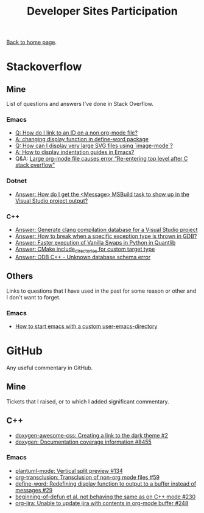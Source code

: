 #+title: Developer Sites Participation
#+author: Marco Craveiro
#+options: num:nil author:nil toc:nil
#+bind: org-html-validation-link nil
#+HTML_HEAD: <link rel="stylesheet" href="css/tufte.css" type="text/css" />

[[file:../index.org][Back to home page]].

* Stackoverflow

** Mine

 List of questions and answers I've done in Stack Overflow.

*** Emacs

- [[https://emacs.stackexchange.com/questions/63391/how-do-i-link-to-an-id-on-a-non-org-mode-file][Q: How do I link to an ID on a non org-mode file?]]
- [[https://emacs.stackexchange.com/questions/45490/changing-display-function-in-define-word-package/63637#63637][A: changing display function in define-word package]]
- [[https://emacs.stackexchange.com/questions/63350/how-can-i-display-very-large-svg-files-using-image-mode/63373#63373][Q: How can I display very large SVG files using `image-mode`?]]
- [[https://stackoverflow.com/questions/1587972/how-to-display-indentation-guides-in-emacs/56144459#56144459][A: How to display indentation guides in Emacs?]]
- Q&A: [[https://emacs.stackexchange.com/questions/63886/large-org-mode-file-causes-error-re-entering-top-level-after-c-stack-overflow][Large org-mode file causes error “Re-entering top level after C stack overflow”]]

*** Dotnet

 - [[https://stackoverflow.com/questions/7557562/how-do-i-get-the-message-msbuild-task-to-show-up-in-the-visual-studio-project/61209137#61209137][Answer: How do I get the <Message> MSBuild task to show up in the Visual Studio project output?]]

*** C++

 - [[https://stackoverflow.com/questions/39798321/generate-clang-compilation-database-for-a-visual-studio-project/55675091#55675091][Answer: Generate clang compilation database for a Visual Studio project]]
 - [[https://stackoverflow.com/questions/6835728/how-to-break-when-a-specific-exception-type-is-thrown-in-gdb/61030819#61030819][Answer: How to break when a specific exception type is thrown in GDB?]]
 - [[https://stackoverflow.com/questions/58205454/faster-execution-of-vanilla-swaps-in-python-in-quantlib/62397407#62397407][Answer: Faster execution of Vanilla Swaps in Python in Quantlib]]
 - [[https://stackoverflow.com/questions/47475731/cmake-include-directories-for-custom-target-type/58200691#58200691][Answer: CMake include_directories for custom target type]]
 - [[https://stackoverflow.com/questions/39910468/odb-c-unknown-database-schema-error/58107350#58107350][Answer: ODB C++ - Unknown database schema error]]

** Others

 Links to questions that I have used in the past for some reason or
 other and I don't want to forget.

*** Emacs

 - [[https://emacs.stackexchange.com/questions/4253/how-to-start-emacs-with-a-custom-user-emacs-directory][How to start emacs with a custom user-emacs-directory]]

* GitHub

Any useful commentary in GitHub.

** Mine

Tickets that I raised, or to which I added significant commentary.

** C++

- [[https://github.com/jothepro/doxygen-awesome-css/issues/2][doxygen-awesome-css: Creating a link to the dark theme #2]]
- [[https://github.com/doxygen/doxygen/issues/8455][doxygen: Documentation coverage information #8455]]

*** Emacs

- [[https://github.com/skuro/plantuml-mode/issues/134][plantuml-mode: Vertical split preview #134]]
- [[https://github.com/nobiot/org-transclusion/issues/59][org-transclusion: Transclusion of non-org mode files #59]]
- [[https://github.com/abo-abo/define-word/issues/29][define-word: Redefining display function to output to a buffer instead of messages #29]]
- [[https://github.com/emacs-csharp/csharp-mode/issues/230][beginning-of-defun et al. not behaving the same as on C++ mode #230]]
- [[https://github.com/ahungry/org-jira/issues/248][org-jira: Unable to update jira with contents in org-mode buffer #248]]

# Variables:
# org-html-validation-link: nil
# org-tufte-include-footnotes-at-bottom: t
# End:
